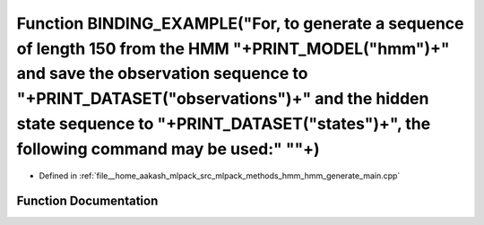 .. _exhale_function_hmm__generate__main_8cpp_1a02c654cb14a941c369349a6d6bfd8d83:

Function BINDING_EXAMPLE("For, to generate a sequence of length 150 from the HMM "+PRINT_MODEL("hmm")+" and save the observation sequence to "+PRINT_DATASET("observations")+" and the hidden state sequence to "+PRINT_DATASET("states")+", the following command may be used:" "\"+)
======================================================================================================================================================================================================================================================================================

- Defined in :ref:`file__home_aakash_mlpack_src_mlpack_methods_hmm_hmm_generate_main.cpp`


Function Documentation
----------------------


.. doxygenfunction:: BINDING_EXAMPLE("For, to generate a sequence of length 150 from the HMM "+PRINT_MODEL("hmm")+" and save the observation sequence to "+PRINT_DATASET("observations")+" and the hidden state sequence to "+PRINT_DATASET("states")+", the following command may be used:" "\"+)
